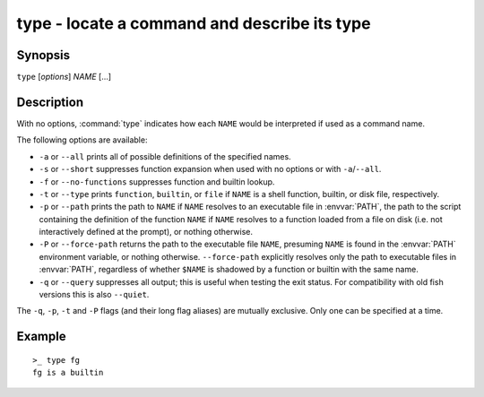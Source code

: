 .. _cmd-type:

type - locate a command and describe its type
=============================================

Synopsis
--------

``type`` [*options*] *NAME* [...]

Description
-----------

With no options, :command:`type` indicates how each ``NAME`` would be interpreted if used as a command name.

The following options are available:

- ``-a`` or ``--all`` prints all of possible definitions of the specified names.

- ``-s`` or ``--short`` suppresses function expansion when used with no options or with ``-a``/``--all``.

- ``-f`` or ``--no-functions`` suppresses function and builtin lookup.

- ``-t`` or ``--type`` prints ``function``, ``builtin``, or ``file`` if ``NAME`` is a shell function, builtin, or disk file, respectively.

- ``-p`` or ``--path`` prints the path to ``NAME`` if ``NAME`` resolves to an executable file in :envvar:`PATH`, the path to the script containing the definition of the function ``NAME`` if ``NAME`` resolves to a function loaded from a file on disk (i.e. not interactively defined at the prompt), or nothing otherwise.

- ``-P`` or ``--force-path`` returns the path to the executable file ``NAME``, presuming ``NAME`` is found in the :envvar:`PATH` environment variable, or nothing otherwise. ``--force-path`` explicitly resolves only the path to executable files in  :envvar:`PATH`, regardless of whether ``$NAME`` is shadowed by a function or builtin with the same name.

- ``-q`` or ``--query`` suppresses all output; this is useful when testing the exit status. For compatibility with old fish versions this is also ``--quiet``.

The ``-q``, ``-p``, ``-t`` and ``-P`` flags (and their long flag aliases) are mutually exclusive. Only one can be specified at a time.


Example
-------

::

    >_ type fg
    fg is a builtin

